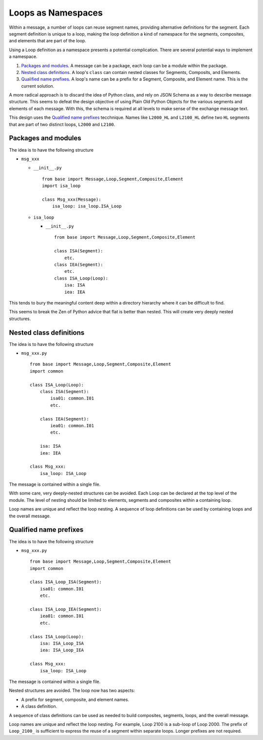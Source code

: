..  _`design.loop_namespace`:

###################
Loops as Namespaces
###################

Within a message, a number of loops can reuse
segment names, providing alternative definitions for the segment.
Each segment definition is unique to a loop,
making the loop definition a kind of namespace
for the segments, composites, and elements that are part of the loop.

Using a Loop definition as a namespace presents a
potential complication.
There are several potential ways to implement a namespace.

1.  `Packages and modules`_. A message can be a package, each loop can be a module within the package.

2.  `Nested class definitions`_. A loop's ``class`` can contain nested classes for Segments, Composits, and Elements.

3.  `Qualified name prefixes`_. A loop's name can be a prefix for a Segment, Composite, and Element name.
    This is the current solution.

A more radical approach is to discard the idea of
Python class, and rely on JSON Schema as a way to describe
message structure. This seems to defeat the design objective
of using Plain Old Python Objects for the various segments
and elements of each message. With this, the schema is required
at all levels to make sense of the exchange message text.

This design uses the `Qualified name prefixes`_ tecchnique.
Names like ``L2000_HL`` and ``L2100_HL`` define two ``HL`` segments that are part of two distinct loops,
``L2000`` and ``L2100``.


Packages and modules
====================

The idea is to have the following structure

-   ``msg_xxx``

    -   ``__init__.py``

        ::

            from base import Message,Loop,Segment,Composite,Element
            import isa_loop

            class Msg_xxx(Message):
                isa_loop: isa_loop.ISA_Loop

    -   ``isa_loop``

        -   ``__init__.py``

            ::

                from base import Message,Loop,Segment,Composite,Element

                class ISA(Segment):
                    etc.
                class IEA(Segment):
                    etc.
                class ISA_Loop(Loop):
                    isa: ISA
                    iea: IEA

This tends to bury the meaningful content deep within
a directory hierarchy where it can be difficult to find.

This seems to break the Zen of Python advice that flat is better than nested.
This will create very deeply nested structures.


Nested class definitions
========================

The idea is to have the following structure

-   ``msg_xxx.py``

    ::

        from base import Message,Loop,Segment,Composite,Element
        import common

        class ISA_Loop(Loop):
            class ISA(Segment):
                isa01: common.I01
                etc.

            class IEA(Segment):
                iea01: common.I01
                etc.

            isa: ISA
            iea: IEA

        class Msg_xxx:
            isa_loop: ISA_Loop


The message is contained within a single file.

With some care, very deeply-nested
structures can be avoided.
Each Loop can be declared at the top level of
the module. The level of nesting
should be limited to elements, segments and composites
within a containing loop.

Loop names are unique and reflect the loop nesting.
A sequence of loop definitions can be used by
containing loops and the overall message.

Qualified name prefixes
=======================


The idea is to have the following structure

-   ``msg_xxx.py``

    ::

        from base import Message,Loop,Segment,Composite,Element
        import common

        class ISA_Loop_ISA(Segment):
            isa01: common.I01
            etc.

        class ISA_Loop_IEA(Segment):
            iea01: common.I01
            etc.

        class ISA_Loop(Loop):
            isa: ISA_Loop_ISA
            iea: ISA_Loop_IEA

        class Msg_xxx:
            isa_loop: ISA_Loop

The message is contained within a single file.

Nested structures are avoided.
The loop now has two aspects:

-   A prefix for segment, composite, and element names.

-   A class definition.

A sequence of class definitions can be used as needed
to build composites, segments, loops, and the overall message.

Loop names are unique and reflect the loop nesting.
For example, Loop 2100 is a sub-loop of Loop 2000.
The prefix of ``Loop_2100_`` is sufficient to express
the reuse of a segment within separate loops.
Longer prefixes are not required.
